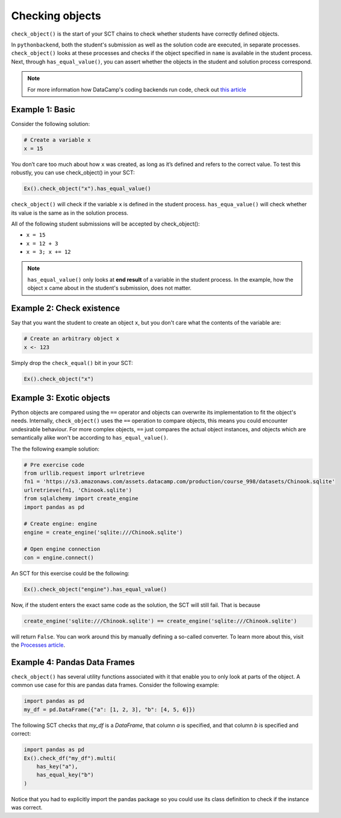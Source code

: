 Checking objects
----------------

``check_object()`` is the start of your SCT chains to check whether students have correctly defined objects.

In ``pythonbackend``, both the student's submission as well as the solution code are executed, in separate processes.
``check_object()`` looks at these processes and checks if the object specified in ``name`` is available in the student process.
Next, through ``has_equal_value()``, you can assert whether the objects in the student and solution process correspond.

.. note::

    For more information how DataCamp's coding backends run code, check out `this article <https://authoring.datacamp.com/courses/exercises/technical-details/sct.html>`_

Example 1: Basic
================

Consider the following solution:

.. code::

    # Create a variable x
    x = 15

You don’t care too much about how ``x`` was created, as long as it’s defined and refers to the correct value. To test this robustly, you can use check_object() in your SCT:

.. code::

    Ex().check_object("x").has_equal_value()

``check_object()`` will check if the variable ``x`` is defined in the student process. ``has_equa_value()`` will check whether its value is the same as in the solution process. 

All of the following student submissions will be accepted by check_object():

- ``x = 15``
- ``x = 12 + 3``
- ``x = 3; x += 12``

.. note::

    ``has_equal_value()`` only looks at **end result** of a variable in the student process. In the example, how the object ``x`` came about in the student's submission, does not matter.

    
Example 2: Check existence
==========================

Say that you want the student to create an object ``x``, but you don't care what the contents of the variable are:

.. code::

    # Create an arbitrary object x
    x <- 123

Simply drop the ``check_equal()`` bit in your SCT:

.. code::

    Ex().check_object("x")
    

Example 3: Exotic objects
=========================

Python objects are compared using the ``==`` operator and objects can overwrite its implementation to fit the object's needs. 
Internally, ``check_object()`` uses the ``==`` operation to compare objects, this means you could encounter undesirable behaviour. 
For more complex objects,  ``==`` just compares the actual object instances, and objects which are semantically alike won't be according to ``has_equal_value()``.

The the following example solution:

.. code::

    # Pre exercise code
    from urllib.request import urlretrieve
    fn1 = 'https://s3.amazonaws.com/assets.datacamp.com/production/course_998/datasets/Chinook.sqlite'
    urlretrieve(fn1, 'Chinook.sqlite')
    from sqlalchemy import create_engine
    import pandas as pd

    # Create engine: engine
    engine = create_engine('sqlite:///Chinook.sqlite')

    # Open engine connection
    con = engine.connect()

An SCT for this exercise could be the following:

.. code::

    Ex().check_object("engine").has_equal_value()

Now, if the student enters the exact same code as the solution, the SCT will still fail. That is because

.. code::

    create_engine('sqlite:///Chinook.sqlite') == create_engine('sqlite:///Chinook.sqlite')
    
will return ``False``. You can work around this by manually defining a so-called converter. To learn more about this, visit the `Processes article <processes.html>`_.

Example 4: Pandas Data Frames
=============================

``check_object()`` has several utility functions associated with it that enable you to only look at parts of the object. A common use case for this are pandas data frames. Consider the following example:

.. code::

    import pandas as pd
    my_df = pd.DataFrame({"a": [1, 2, 3], "b": [4, 5, 6]})

The following SCT checks that `my_df` is a `DataFrame`, that column `a` is specified, and that column `b` is specified and correct:

.. code::

    import pandas as pd
    Ex().check_df("my_df").multi(
        has_key("a"),
        has_equal_key("b")
    )

Notice that you had to explicitly import the pandas package so you could use its class definition to check if the instance was correct.